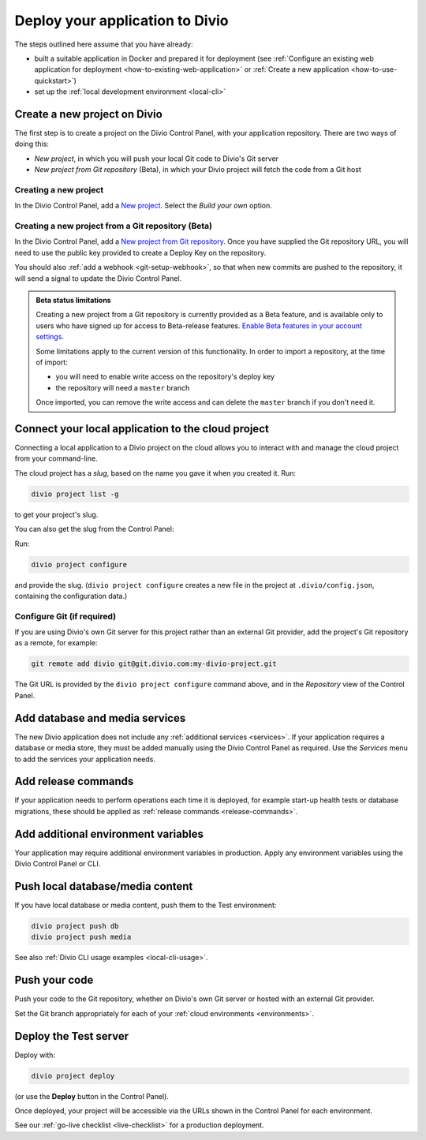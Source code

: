 .. _deploy:

Deploy your application to Divio
=================================

The steps outlined here assume that you have already:

* built a suitable application in Docker and prepared it for deployment (see :ref:`Configure an existing web
  application for deployment <how-to-existing-web-application>` or :ref:`Create a new application
  <how-to-use-quickstart>`)
* set up the :ref:`local development environment <local-cli>`


.. _deploy-create-new-project:

Create a new project on Divio
--------------------------------------------

The first step is to create a project on the Divio Control Panel, with your application repository. There are two ways
of doing this:

* *New project*, in which you will push your local Git code to Divio's Git server
* *New project from Git repository* (Beta), in which your Divio project will fetch the code from a Git host

..  image:: /images/new-project.png
    :alt: 'New project options'
    :width: 327


Creating a new project
~~~~~~~~~~~~~~~~~~~~~~

In the Divio Control Panel, add a `New project <https://control.divio.com/control/project/create/>`_. Select the
*Build your own* option.


Creating a new project from a Git repository (Beta)
~~~~~~~~~~~~~~~~~~~~~~~~~~~~~~~~~~~~~~~~~~~~~~~~~~~

In the Divio Control Panel, add a `New project from Git repository
<https://control.divio.com/control/project/import/>`_. Once you have supplied the Git repository URL, you will need
to use the public key provided to create a Deploy Key on the repository.

You should also :ref:`add a webhook <git-setup-webhook>`, so that when new commits are pushed to the repository, it
will send a signal to update the Divio Control Panel.

..  admonition:: Beta status limitations

    Creating a new project from a Git repository is currently provided as a Beta feature, and is available only to
    users who have signed up for access to Beta-release features. `Enable Beta features in your account settings
    <https://control.divio.com/account/contact/>`_.

    Some limitations apply to the current version of this functionality. In order to import a repository, at the
    time of import:

    * you will need to enable write access on the repository's deploy key
    * the repository will need a ``master`` branch

    Once imported, you can remove the write access and can delete the ``master`` branch if you don't need it.


Connect your local application to the cloud project
------------------------------------------------------------------

Connecting a local application to a Divio project on the cloud allows you to interact with and
manage the cloud project from your command-line.

The cloud project has a *slug*, based on the name you gave it when you created it. Run:

..  code-block:: bash

    divio project list -g

to get your project's slug.

You can also get the slug from the Control Panel:

..  image:: /images/intro-slug.png
    :alt: 'Project slug'
    :width: 483

Run:

..  code-block:: bash

    divio project configure

and provide the slug. (``divio project configure`` creates a new file in the project at ``.divio/config.json``,
containing the configuration data.)


Configure Git (if required)
~~~~~~~~~~~~~~~~~~~~~~~~~~~

If you are using Divio's own Git server for this project rather than an external Git provider, add the project's Git
repository as a remote, for example:

..  code-block:: bash

    git remote add divio git@git.divio.com:my-divio-project.git

The Git URL is provided by the ``divio project configure`` command above, and in the *Repository* view of the Control
Panel.


Add database and media services
--------------------------------------------

The new Divio application does not include any :ref:`additional services <services>`. If your application requires a
database or media store, they must be added manually using the Divio Control Panel as required. Use the *Services* menu
to add the services your application needs.


Add release commands
----------------------

If your application needs to perform operations each time it is deployed, for example start-up health tests or
database migrations, these should be applied as :ref:`release commands <release-commands>`.


Add additional environment variables
--------------------------------------------

Your application may require additional environment variables in production. Apply any environment variables using the
Divio Control Panel or CLI.


Push local database/media content
--------------------------------------------

If you have local database or media content, push them to the Test environment:

..  code-block:: bash

    divio project push db
    divio project push media

See also :ref:`Divio CLI usage examples <local-cli-usage>`.


Push your code
--------------

Push your code to the Git repository, whether on Divio's own Git server or hosted with an external Git provider.

Set the Git branch appropriately for each of your :ref:`cloud environments <environments>`.


Deploy the Test server
----------------------

Deploy with:

..  code-block:: bash

    divio project deploy

(or use the **Deploy** button in the Control Panel).

Once deployed, your project will be accessible via the URLs shown in the Control Panel for each environment.

See our :ref:`go-live checklist <live-checklist>` for a production deployment.
